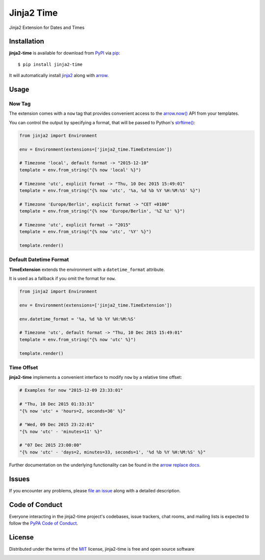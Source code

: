===========
Jinja2 Time
===========

|pypi| |pyversions| |license| |travis-ci|

Jinja2 Extension for Dates and Times

.. |pypi| image:: https://img.shields.io/pypi/v/jinja2-time.svg
   :target: https://pypi.python.org/pypi/jinja2-time
   :alt: PyPI Package

.. |pyversions| image:: https://img.shields.io/pypi/pyversions/jinja2-time.svg
   :target: https://pypi.python.org/pypi/jinja2-time/
   :alt: PyPI Python Versions

.. |license| image:: https://img.shields.io/pypi/l/jinja2-time.svg
   :target: https://pypi.python.org/pypi/jinja2-time
   :alt: PyPI Package License

.. |travis-ci| image:: https://travis-ci.org/hackebrot/jinja2-time.svg?branch=master
    :target: https://travis-ci.org/hackebrot/jinja2-time
    :alt: See Build Status on Travis CI

Installation
------------

**jinja2-time** is available for download from `PyPI`_ via `pip`_::

    $ pip install jinja2-time

It will automatically install `jinja2`_ along with `arrow`_.

.. _`jinja2`: https://github.com/mitsuhiko/jinja2
.. _`PyPI`: https://pypi.python.org/pypi
.. _`arrow`: https://github.com/crsmithdev/arrow
.. _`pip`: https://pypi.python.org/pypi/pip/

Usage
-----

Now Tag
~~~~~~~

The extension comes with a ``now`` tag that provides convenient access to the
`arrow.now()`_ API from your templates.

You can control the output by specifying a format, that will be passed to
Python's `strftime()`_:

.. _`arrow.now()`: http://crsmithdev.com/arrow/#arrow.factory.ArrowFactory.now
.. _`strftime()`: https://docs.python.org/3.5/library/datetime.html#strftime-and-strptime-behavior

.. code-block:: python

    from jinja2 import Environment

    env = Environment(extensions=['jinja2_time.TimeExtension'])

    # Timezone 'local', default format -> "2015-12-10"
    template = env.from_string("{% now 'local' %}")

    # Timezone 'utc', explicit format -> "Thu, 10 Dec 2015 15:49:01"
    template = env.from_string("{% now 'utc', '%a, %d %b %Y %H:%M:%S' %}")

    # Timezone 'Europe/Berlin', explicit format -> "CET +0100"
    template = env.from_string("{% now 'Europe/Berlin', '%Z %z' %}")

    # Timezone 'utc', explicit format -> "2015"
    template = env.from_string("{% now 'utc', '%Y' %}")

    template.render()

Default Datetime Format
~~~~~~~~~~~~~~~~~~~~~~~

**TimeExtension** extends the environment with a ``datetime_format`` attribute.

It is used as a fallback if you omit the format for ``now``.

.. code-block:: python

    from jinja2 import Environment

    env = Environment(extensions=['jinja2_time.TimeExtension'])

    env.datetime_format = '%a, %d %b %Y %H:%M:%S'

    # Timezone 'utc', default format -> "Thu, 10 Dec 2015 15:49:01"
    template = env.from_string("{% now 'utc' %}")

    template.render()

Time Offset
~~~~~~~~~~~

**jinja2-time** implements a convenient interface to modify ``now`` by a
relative time offset:

.. code-block:: python

    # Examples for now "2015-12-09 23:33:01"

    # "Thu, 10 Dec 2015 01:33:31"
    "{% now 'utc' + 'hours=2, seconds=30' %}"

    # "Wed, 09 Dec 2015 23:22:01"
    "{% now 'utc' - 'minutes=11' %}"

    # "07 Dec 2015 23:00:00"
    "{% now 'utc' - 'days=2, minutes=33, seconds=1', '%d %b %Y %H:%M:%S' %}"

Further documentation on the underlying functionality can be found in the
`arrow replace docs`_.

.. _`arrow replace docs`: http://arrow.readthedocs.io/en/latest/#replace-shift


Issues
------

If you encounter any problems, please `file an issue`_ along with a detailed description.

.. _`file an issue`: https://github.com/hackebrot/jinja2-time/issues


Code of Conduct
---------------

Everyone interacting in the jinja2-time project's codebases, issue trackers, chat
rooms, and mailing lists is expected to follow the `PyPA Code of Conduct`_.

.. _`PyPA Code of Conduct`: https://www.pypa.io/en/latest/code-of-conduct/

License
-------

Distributed under the terms of the `MIT`_ license, jinja2-time is free and open source software

.. image:: https://opensource.org/trademarks/osi-certified/web/osi-certified-120x100.png
   :align: left
   :alt: OSI certified
   :target: https://opensource.org/

.. _`MIT`: http://opensource.org/licenses/MIT
